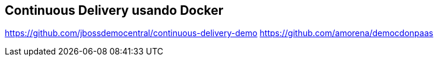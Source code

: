 == Continuous Delivery usando Docker

https://github.com/jbossdemocentral/continuous-delivery-demo
https://github.com/amorena/democdonpaas
